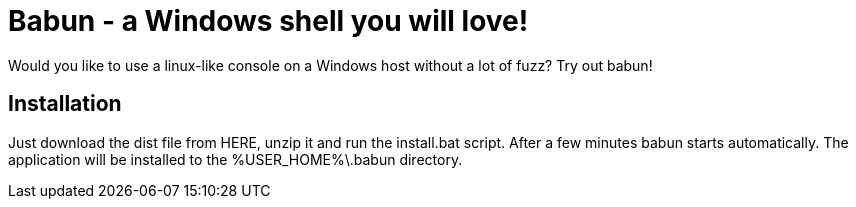 = Babun - a Windows shell you will love!

Would you like to use a linux-like console on a Windows host without a lot of fuzz? Try out babun!

== Installation

Just download the dist file from HERE, unzip it and run the install.bat script. After a few minutes babun starts automatically.
The application will be installed to the +%USER_HOME%\.babun+ directory.
